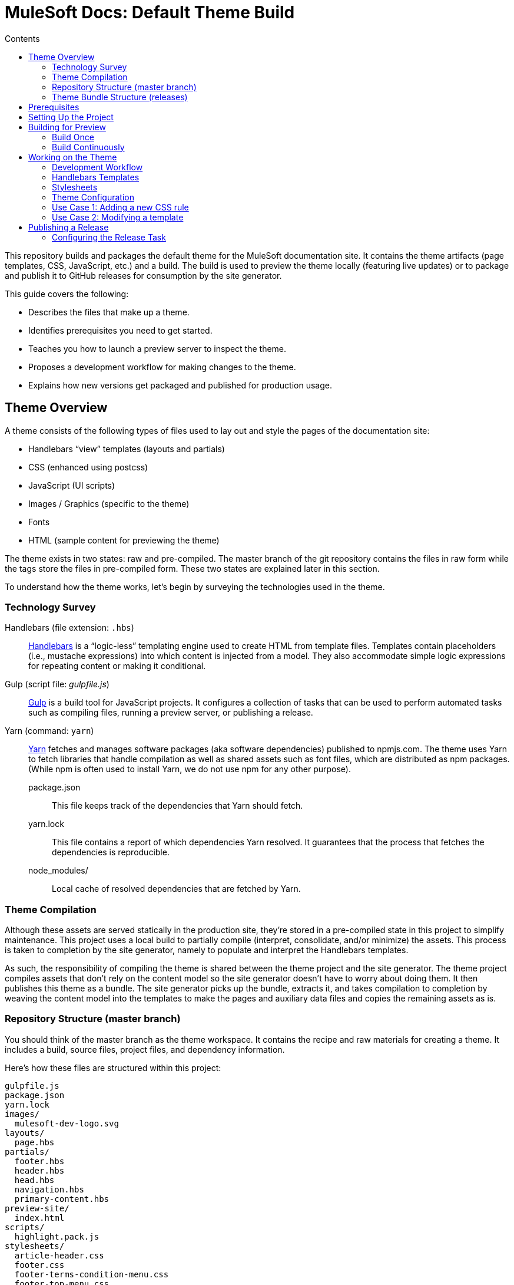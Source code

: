 = MuleSoft Docs: Default Theme Build
// Settings
:toc:
:toc-title: Contents
:idprefix:
:idseparator: -
// URIs
:uri-repo: https://github.com/opendevise/mulesoft-docs-theme-default
:uri-ci: https://travis-ci.org/opendevise/mulesoft-docs-theme-default
:uri-node: https://nodejs.org
:uri-gulp: http://gulpjs.com
:uri-yarn: https://yarnpkg.com
:uri-nvm: https://github.com/creationix/nvm
:uri-nvm-install: https://github.com/creationix/nvm#installation
:uri-hbs: http://handlebarsjs.com
:uri-git: https://git-scm.com

This repository builds and packages the default theme for the MuleSoft documentation site.
It contains the theme artifacts (page templates, CSS, JavaScript, etc.) and a build.
The build is used to preview the theme locally (featuring live updates) or to package and publish it to GitHub releases for consumption by the site generator.

This guide covers the following:

* Describes the files that make up a theme.
* Identifies prerequisites you need to get started.
* Teaches you how to launch a preview server to inspect the theme.
* Proposes a development workflow for making changes to the theme.
* Explains how new versions get packaged and published for production usage.

== Theme Overview

A theme consists of the following types of files used to lay out and style the pages of the documentation site:

* Handlebars "`view`" templates (layouts and partials)
* CSS (enhanced using postcss)
* JavaScript (UI scripts)
* Images / Graphics (specific to the theme)
* Fonts
* HTML (sample content for previewing the theme)

The theme exists in two states: raw and pre-compiled.
The master branch of the git repository contains the files in raw form while the tags store the files in pre-compiled form.
These two states are explained later in this section.

To understand how the theme works, let's begin by surveying the technologies used in the theme.

=== Technology Survey

Handlebars (file extension: `.hbs`)::
{uri-hbs}[Handlebars] is a "`logic-less`" templating engine used to create HTML from template files.
Templates contain placeholders (i.e., mustache expressions) into which content is injected from a model.
They also accommodate simple logic expressions for repeating content or making it conditional.

Gulp (script file: [.path]_gulpfile.js_)::
{uri-gulp}[Gulp] is a build tool for JavaScript projects.
It configures a collection of tasks that can be used to perform automated tasks such as compiling files, running a preview server, or publishing a release.

Yarn (command: `yarn`)::
{uri-yarn}[Yarn] fetches and manages software packages (aka software dependencies) published to npmjs.com.
The theme uses Yarn to fetch libraries that handle compilation as well as shared assets such as font files, which are distributed as npm packages.
(While npm is often used to install Yarn, we do not use npm for any other purpose).

package.json:::
This file keeps track of the dependencies that Yarn should fetch.

yarn.lock:::
This file contains a report of which dependencies Yarn resolved.
It guarantees that the process that fetches the dependencies is reproducible.

node_modules/:::
Local cache of resolved dependencies that are fetched by Yarn.

=== Theme Compilation

Although these assets are served statically in the production site, they're stored in a pre-compiled state in this project to simplify maintenance.
This project uses a local build to partially compile (interpret, consolidate, and/or minimize) the assets.
This process is taken to completion by the site generator, namely to populate and interpret the Handlebars templates.

As such, the responsibility of compiling the theme is shared between the theme project and the site generator.
The theme project compiles assets that don't rely on the content model so the site generator doesn't have to worry about doing them.
It then publishes this theme as a bundle.
The site generator picks up the bundle, extracts it, and takes compilation to completion by weaving the content model into the templates to make the pages and auxiliary data files and copies the remaining assets as is.

=== Repository Structure (master branch)

You should think of the master branch as the theme workspace.
It contains the recipe and raw materials for creating a theme.
It includes a build, source files, project files, and dependency information.

Here's how these files are structured within this project:

....
gulpfile.js
package.json
yarn.lock
images/
  mulesoft-dev-logo.svg
layouts/
  page.hbs
partials/
  footer.hbs
  header.hbs
  head.hbs
  navigation.hbs
  primary-content.hbs
preview-site/
  index.html
scripts/
  highlight.pack.js
stylesheets/
  article-header.css
  footer.css
  footer-terms-condition-menu.css
  footer-top-menu.css
  github.css
  header.css
  header-links.css
  header-menu.css
  main.css
  navigation.css
  primary-content.css
  scrollbars.css
  theme.css
....

A Gulp build is used to compile and assemble these files to produce a distributable theme.
When the files are built, they are assembled inside the [.path]_build_ directory, which is safe to remove.

The benefit of building the theme files is that the files can be optimized for static inclusion in the site without that optimization getting in the way of theme development.
For example, the theme build can optimize SVGs or add vendor prefixes to the CSS.
Since this optimization is applied only to the pre-compiled files, it does not interfere with the designer's workflow.

=== Theme Bundle Structure (releases)

A theme bundle, which is a distributable archive, gets attached to every tag in the git repository on GitHub.
The tag is created automatically by the release build, described in <<Publishing a Release>>.
The theme bundle provides files which are ready to be used by the site generator.

The contents of the bundle resembles the contents of the master branch, except it doesn't contain any files other than the ones that make up the theme.
Some of the files present have been compiled or aggregated.

....
fonts/
  ...
images/
  mulesoft-logo.svg
  mulesoft-dev-logo.svg
layouts/
  page.hbs
partials/
  footer.hbs
  head.hbs
  header.hbs
  navigation.hbs
  primary-content.hbs
scripts/
  highlight.pack.js
stylesheets/
  theme.css
....

This is the content that is used by the site generator.

Now that you have a general idea of the files that make up the theme and how it gets assembled, let's go over how to set up the project, build the theme, and preview it.

== Prerequisites

This project is based on tools built atop Node.js (herein Node), namely {uri-node}[Node] (command: `node`), {uri-yarn}[Yarn] (command: `yarn`), and {uri-gulp}[Gulp] (command: `gulp`).
You also need {uri-git}[git] (command: `git`) to pull the project and push updates to it.

First, make sure you have git installed.

 $ git --version

If not, https://git-scm.com/downloads[download and install] the git package for your system.

Next, make sure that you have Node 7.8.0 or better installed.
While you can install Node from the official packages, we strongly recommend that you use {uri-nvm}[nvm] (Node Version Manager) to install and manage Node.
Follow the {uri-nvm-install}[installation instructions] to set up nvm on your machine.

Once you've installed nvm, open a new terminal and install the stable version of Node using the following command:

 $ nvm install node

You can switch to this version of Node at any time using the following command:

 $ nvm use node

Check the version to verify you are using Node 7.8.0 or better.

 $ node --version

Next, you'll need the Gulp CLI.
This is a simple wrapper that provides the `gulp` command and executes the version of Gulp used by the project.
You should install the Gulp CLI globally (which is actually just a location in your user directory if you are using nvm) using the following command:

 $ npm install -g gulp-cli

Finally, you will need Yarn, which is the preferred package manager for the Node ecosystem.
You'll need to use the `npm` command to install Yarn, though this is the last time you'll use that command.
You should install Yarn globally (which is actually just a location in your user directory if you are using nvm) using the following command:

 $ npm install -g yarn

Verify Yarn is installed by checking the version:

 $ yarn --version

Now that you have Node, Yarn, and Gulp installed, you're ready to initialize the project.

== Setting Up the Project

Before you can start working with the project, you need to grab the sources and initialize it.

To start, clone the theme project using git:

[subs=attributes+]
 $ git clone {uri-repo} &&
   cd "`basename $_`"

Next, you'll need to initialize the project.
Initializing the project basically means downloading and installing the dependencies into the project.
That's the job of Yarn.

In your terminal, execute the following command (while inside the project folder):

 $ yarn install

This command installs the dependencies that are listed in [.path]_package.json_.
The dependencies are installed into the [.path]_node_modules_ folder.
This folder does not get included in the theme bundle.
The folder is safe to delete, though Yarn does a great job of managing it.

You'll notice another file which seems to be relevant here, [.path]_yarn.lock_.
Yarn uses this file to determine which specific version of a dependency to use, since versions in [.path]_package.json_ are typically just a range.
The information in this file makes the build reproducible across different machines and runs.

If a new dependency must be resolved that isn't yet listed in [.path]_yarn.lock_, Yarn will update this file with the new information when you run `yarn install`.
Therefore, you're advised to commit this file into the repository whenever it changes.

Now that the dependencies are installed, you should be able to run the `gulp` command to find out what tasks the build supports:

 $ gulp --tasks-simple

You should see:

....
build-theme
build-preview
serve
build-release
release
....

The next several sections explain what each of these tasks are for and when to use them.

== Building for Preview

The first thing you'll want to do is check out how the theme looks.
That's what the preview site is for.
The [.path]_preview-site_ folder contains HTML file fragments that provide a representative sample of content from the site.
These files should give you an idea of how the theme will look when applied to the real site.

The pages in the preview site are assembled using the Handlebars templates and link to the pre-compiled asset files (emulating the behavior of the site generator).
Thus, to look at then, you need to run them through the theme build.

There are two preview modes available.
You can run the build once and examine the result or you can run the build continuously so that you can see changes as you make them.
The next two sections explain how to use these modes.

=== Build Once

To build the theme once, then stop, execute the `build-theme` task using the following command:

 $ gulp build-theme

This task pre-compiles the theme files into the [.path]_build_ directory.
To view the preview pages, navigate to the HTML pages in the [.path]_build_ directory using your browser (e.g., [.path]_build/index.html_).

=== Build Continuously

To avoid the need to run the `build-theme` task over and over, you can use the `serve` command instead to have it run continuously.
This task also launches a local HTTP server so updates get synchronized with the browser (i.e., "`live reload`").

To launch the preview server, execute the following command:

 $ gulp serve

You'll see two URLs listed in the output of this command:

....
[BS] Access URLs:
 ----------------------------------
    Local: http://localhost:36495
 External: http://192.168.1.7:36495
 ----------------------------------
[BS] Serving files from: build
[BS] Watching files...
....

Navigate to the first one to see the preview site.
While this command is running, any changes you make to the source files will be instantly reflected in the browser.
This works by monitoring the project for changes, running the `build-theme` task if a change is detected, and sending the updates to the browser.

== Working on the Theme

This section provides information about some of the theme files you'll be modifying and how to prepare and submit those changes.

=== Development Workflow

As described later in <<Publishing a Release>>, all changes pushed to the master branch trigger a new release.
Therefore, you want to make your changes to a development branch and submit it as a pull request (PR) to be approved.
Only when the PR is approved and merged will the new release be triggered.

Use the following command to create a local development branch named `name-me`:

 $ git checkout -b name-me -t origin/master

You'll then apply your changes to the theme files.
Once you're done making changes, commit those changes to the local branch:

 $ git commit -a -m "describe your change"

Then, push your branch to the remote repository:

 $ git push origin name-me

Finally, navigate to {uri-repo} in your browser and create a new pull request from this branch.

The maintainer of the theme should review the changes.
If the changes are acceptable, the maintainer will merge the pull request.
As soon as the pull request is merged into master, an automated process will take over to publish a new release for the site generator to use.

Now that you've got the process down, let's review some of the files you'll be working with in more detail.

=== Handlebars Templates

The handlebars templates are combined with the converted AsciiDoc content to make the pages in the site.
These "`logic-less`" templates are mostly HTML with some special mustache tags sprinkled in where content is to be inserted.

The layouts provide the main page structure.
The partials fill in the different regions of the page.

The templates read from a model that's populated by the site generator.
Places in the template where the model is read are enclosed in `{{` and `}}` markers, aka mustaches (e.g., `+{{title}}+`).
When the `{{` is immediately followed by `>`, that's where the result of a partial is inserted (e.g., `+{{>head}}+`.

Here's an overview of the available model:

.Variables available to the Handlebars templates
[#template-variables,cols="1m,3"]
|===
| Name | Description

| title
| The document title (aka primary heading)

| keywords
| A comma-separated list of keywords defined in the AsciiDoc header.

| theme-path
| The path to the base of the theme directory.

| canonical-url
| The canonical URL for the current page.

| github-edit-url
| The URL to edit the current content page on GitHub.

| contents
| The main HTML content, typically AsciiDoc converted to HTML by the Asciidoctor processor.

| navigation
| A collection of navigation links for the current page.
Each navigation item contains the property `text` as well as the optional properties `href` and (child) `items`.
|===

This model is likely to grow over time.

=== Stylesheets

The stylesheets are written in CSS.
These stylesheets utilize CSS variables to keep the CSS DRY and easy to customize.

Within this project, the files are separated into modules to help organize the rules and make them easier to find.
These files get combined (and minified) into a single file by the theme build, named [.path]_theme.css_.
At the same time, the CSS is enhanced using postcss in much the same way as a CSS preprocessor works, only the modifications are made to the CSS directly.
The modifications mostly center around injecting vendor prefixes for compatibility or backporting new features to more broadly supported syntax.

//FIXME: This section feels out of place
=== Theme Configuration

You'll notice there are a few other files in the root of the project.
Those will be covered in later sections.
Let's focus on the [.path]_theme.yml_ file.
This is the main configuration file for the build.
It defines the path where the files are assembled when built, which defaults to the [.path]_build_ folder.
It also defines the path where the theme assets will reside in the production site, which defaults to [.path]__theme_.

Now let's look at some specific use cases to help you understand how to update the theme.

=== Use Case 1: Adding a new CSS rule

Let's consider the case when you want to modify the font size of a section title.

First, make sure you have set up the project and created a development branch.
Next, open the file [.path]_stylesheets/main.css_ and modify the rule for the section title.

[source,css]
----
.primary-content h1 {
  font-size: 2.5rem;
  margin-bottom: 1rem;
  margin-top: 2rem
}
----

Save the file, commit it to git, push the branch, and allow the approval workflow to play out.

=== Use Case 2: Modifying a template

Let's consider the case when you want to add a new meta tag inside the HTML head.

First, make sure you have set up the project and created a development branch.
Next, open the file [.path]_templates/partials/head.hbs_ and add your tag.

[source,html]
----
<meta class="swiftype" name="title" data-type="string" content="{{ title }}">
----

Each template file has access to the template model, which exposes information about the current page through variable names.
The variables currently available are listed in <<template-variables>>.

Save the file, commit it to git, push the branch, and allow the approval workflow to play out.

== Publishing a Release

Once you're done making changes to the theme and want to roll out those changes, you'll need to publish a release.
A release is a theme bundle in zip format attached to a tag in the git repository on GitHub.
You can see all the past releases on the {uri-repo}/releases[releases page].

Fortunately, you don't really have to think about how a release gets made.
It's fully automated.
All you have to do is commit files and push that commit to the master branch of the git repository.
The {uri-ci}[CI server] detects the new commit and runs the `release` build task.
That task creates a git tag{blank}footnote:[Tag names are sequential, so each tag uses a number that is one greater than the previous one (e.g., from v9 to v10).], runs the theme build, bundles the theme as a zip file, and uploads it to the release page (which is associated with that newly created tag).

=== Configuring the Release Task

The CI job (environment and script) is configured in [.path]_.travis.yml_.
After running through the setup process described above, it runs the `gulp release` command.

The release task relies on the following configuration properties:

repository.owner:: The GitHub organization where the main repository (not a fork) is hosted.
repository.name:: The name of the repository on GitHub.
GITHUB_TOKEN:: The authentication token of the release user, granting write access to the CI job.

The first two properties, `repository.owner` and `repository.name`, are defined in the [.path]_theme.yml_ file.
The last property, `GITHUB_TOKEN`, is defined on the {uri-ci}/settings[settings page] for the CI job.

These properties are already configured in the {uri-ci}[CI job], so there's nothing you need to do to make a release work.

If you want to publish a release manually, you'll have to pass your GitHub token using the commandline flag `--github-token`.
For example:

 $ gulp release --github-token xyz

However, we recommend always allowing the CI server to perform the release.
